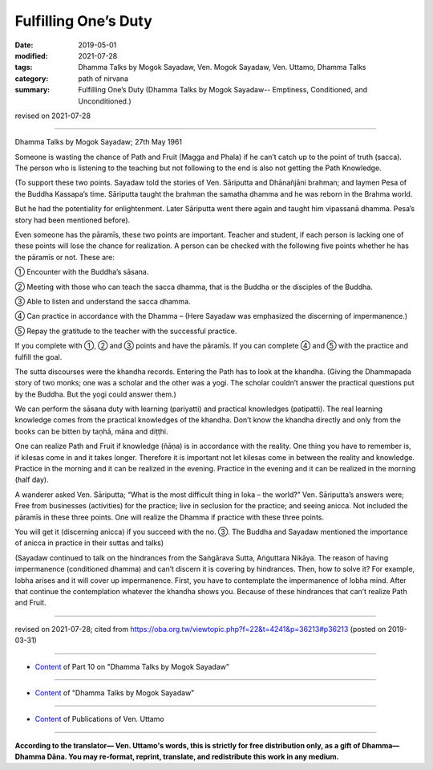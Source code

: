 ==========================================
Fulfilling One’s Duty
==========================================

:date: 2019-05-01
:modified: 2021-07-28
:tags: Dhamma Talks by Mogok Sayadaw, Ven. Mogok Sayadaw, Ven. Uttamo, Dhamma Talks
:category: path of nirvana
:summary: Fulfilling One’s Duty (Dhamma Talks by Mogok Sayadaw-- Emptiness, Conditioned, and Unconditioned.)

revised on 2021-07-28

------

Dhamma Talks by Mogok Sayadaw; 27th May 1961

Someone is wasting the chance of Path and Fruit (Magga and Phala) if he can’t catch up to the point of truth (sacca). The person who is listening to the teaching but not following to the end is also not getting the Path Knowledge. 

(To support these two points. Sayadaw told the stories of Ven. Sāriputta and Dhānañjāni brahman; and laymen Pesa of the Buddha Kassapa’s time. Sāriputta taught the brahman the samatha dhamma and he was reborn in the Brahma world. 

But he had the potentiality for enlightenment. Later Sāriputta went there again and taught him vipassanā dhamma. Pesa’s story had been mentioned before).

Even someone has the pāramīs, these two points are important. Teacher and student, if each person is lacking one of these points will lose the chance for realization. A person can be checked with the following five points whether he has the pāramīs or not. These are:

① Encounter with the Buddha’s sāsana.

② Meeting with those who can teach the sacca dhamma, that is the Buddha or the disciples of the Buddha.

③ Able to listen and understand the sacca dhamma.

④ Can practice in accordance with the Dhamma – (Here Sayadaw was emphasized the discerning of impermanence.)

⑤ Repay the gratitude to the teacher with the successful practice.

If you complete with ①, ② and ③ points and have the pāramīs. If you can complete ④ and ⑤ with the practice and fulfill the goal.

The sutta discourses were the khandha records. Entering the Path has to look at the khandha. (Giving the Dhammapada story of two monks; one was a scholar and the other was a yogi. The scholar couldn’t answer the practical questions put by the Buddha. But the yogi could answer them.)

We can perform the sāsana duty with learning (pariyatti) and practical knowledges (patipatti). The real learning knowledge comes from the practical knowledges of the khandha. Don’t know the khandha directly and only from the books can be bitten by taṇhā, māna and diṭṭhi. 

One can realize Path and Fruit if knowledge (ñāṇa) is in accordance with the reality. One thing you have to remember is, if kilesas come in and it takes longer. Therefore it is important not let kilesas come in between the reality and knowledge. Practice in the morning and it can be realized in the evening. Practice in the evening and it can be realized in the morning (half day).

A wanderer asked Ven. Sāriputta; “What is the most difficult thing in loka – the world?” Ven. Sāriputta’s answers were; Free from businesses (activities) for the practice; live in seclusion for the practice; and seeing anicca. Not included the pāramīs in these three points. One will realize the Dhamma if practice with these three points.

You will get it (discerning anicca) if you succeed with the no. ③. The Buddha and Sayadaw mentioned the importance of anicca in practice in their suttas and talks)

(Sayadaw continued to talk on the hindrances from the Saṅgārava Sutta, Aṅguttara Nikāya. The reason of having impermanence (conditioned dhamma) and can’t discern it is covering by hindrances. Then, how to solve it? For example, lobha arises and it will cover up impermanence. First, you have to contemplate the impermanence of lobha mind. After that continue the contemplation whatever the khandha shows you. Because of these hindrances that can’t realize Path and Fruit.

------

revised on 2021-07-28; cited from https://oba.org.tw/viewtopic.php?f=22&t=4241&p=36213#p36213 (posted on 2019-03-31)

------

- `Content <{filename}pt10-content-of-part10%zh.rst>`__ of Part 10 on "Dhamma Talks by Mogok Sayadaw"

------

- `Content <{filename}content-of-dhamma-talks-by-mogok-sayadaw%zh.rst>`__ of "Dhamma Talks by Mogok Sayadaw"

------

- `Content <{filename}../publication-of-ven-uttamo%zh.rst>`__ of Publications of Ven. Uttamo

------

**According to the translator— Ven. Uttamo's words, this is strictly for free distribution only, as a gift of Dhamma—Dhamma Dāna. You may re-format, reprint, translate, and redistribute this work in any medium.**

..
  07-28 rev. proofread by bhante
  2021-03-16 rev. proofread by bhante
  11-05 rev. proofread by bhante
  2019-04-29  create rst; post on 05-01